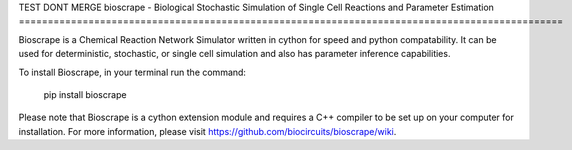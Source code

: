 TEST DONT MERGE
bioscrape - Biological Stochastic Simulation of Single Cell Reactions and Parameter Estimation
==============================================================================================

|Build Status|

Bioscrape is a Chemical Reaction Network Simulator written in cython for speed and python compatability. It can be used for deterministic, stochastic, or single cell simulation and also has parameter inference capabilities.

To install Bioscrape, in your terminal run the command:
   
   pip install bioscrape

Please note that Bioscrape is a cython extension module and requires a C++ compiler to be set up on your computer for installation. For more information, please visit https://github.com/biocircuits/bioscrape/wiki.

.. |Build Status| image:: https://github.com/biocircuits/bioscrape/actions/workflows/bioscrape.yml/badge.svg
   :target: https://github.com/biocircuits/bioscrape
